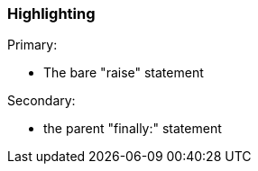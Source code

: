 === Highlighting

Primary:

* The bare "raise" statement

Secondary:

* the parent "finally:" statement

